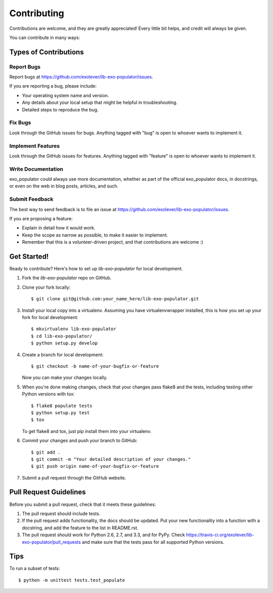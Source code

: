 ============
Contributing
============

Contributions are welcome, and they are greatly appreciated! Every
little bit helps, and credit will always be given.

You can contribute in many ways:

Types of Contributions
----------------------

Report Bugs
~~~~~~~~~~~

Report bugs at https://github.com/exolever/lib-exo-populator/issues.

If you are reporting a bug, please include:

* Your operating system name and version.
* Any details about your local setup that might be helpful in troubleshooting.
* Detailed steps to reproduce the bug.

Fix Bugs
~~~~~~~~

Look through the GitHub issues for bugs. Anything tagged with "bug"
is open to whoever wants to implement it.

Implement Features
~~~~~~~~~~~~~~~~~~

Look through the GitHub issues for features. Anything tagged with "feature"
is open to whoever wants to implement it.

Write Documentation
~~~~~~~~~~~~~~~~~~~

exo_populator could always use more documentation, whether as part of the
official exo_populator docs, in docstrings, or even on the web in blog posts,
articles, and such.

Submit Feedback
~~~~~~~~~~~~~~~

The best way to send feedback is to file an issue at https://github.com/exolever/lib-exo-populator/issues.

If you are proposing a feature:

* Explain in detail how it would work.
* Keep the scope as narrow as possible, to make it easier to implement.
* Remember that this is a volunteer-driven project, and that contributions
  are welcome :)

Get Started!
------------

Ready to contribute? Here's how to set up `lib-exo-populator` for local development.

1. Fork the `lib-exo-populator` repo on GitHub.
2. Clone your fork locally::

    $ git clone git@github.com:your_name_here/lib-exo-populator.git

3. Install your local copy into a virtualenv. Assuming you have virtualenvwrapper installed, this is how you set up your fork for local development::

    $ mkvirtualenv lib-exo-populator
    $ cd lib-exo-populator/
    $ python setup.py develop

4. Create a branch for local development::

    $ git checkout -b name-of-your-bugfix-or-feature

   Now you can make your changes locally.

5. When you're done making changes, check that your changes pass flake8 and the
   tests, including testing other Python versions with tox::

        $ flake8 populate tests
        $ python setup.py test
        $ tox

   To get flake8 and tox, just pip install them into your virtualenv.

6. Commit your changes and push your branch to GitHub::

    $ git add .
    $ git commit -m "Your detailed description of your changes."
    $ git push origin name-of-your-bugfix-or-feature

7. Submit a pull request through the GitHub website.

Pull Request Guidelines
-----------------------

Before you submit a pull request, check that it meets these guidelines:

1. The pull request should include tests.
2. If the pull request adds functionality, the docs should be updated. Put
   your new functionality into a function with a docstring, and add the
   feature to the list in README.rst.
3. The pull request should work for Python 2.6, 2.7, and 3.3, and for PyPy. Check
   https://travis-ci.org/exolever/lib-exo-populator/pull_requests
   and make sure that the tests pass for all supported Python versions.

Tips
----

To run a subset of tests::

    $ python -m unittest tests.test_populate
